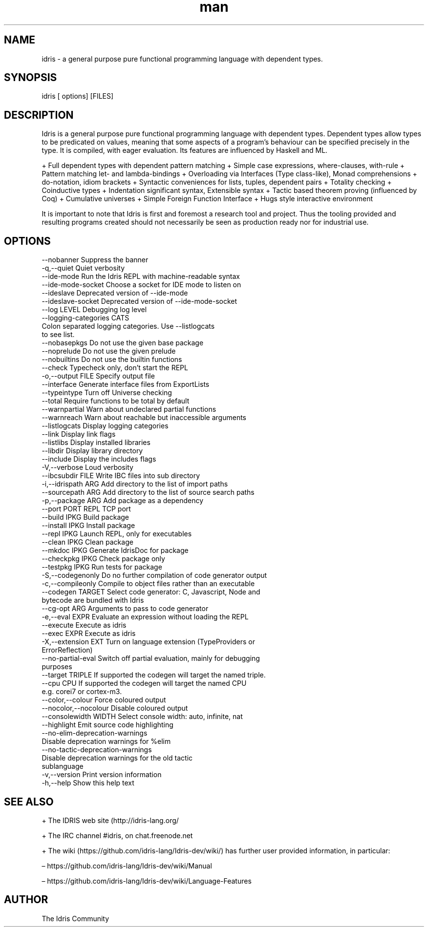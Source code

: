 .\" Manpage for Idris.
.\" Contact <> to correct errors or typos.
.TH man 1 "25 March 2016" "0.12.2" "Idris man page"
.SH NAME
idris -\ a general purpose pure functional programming language with dependent types.
.SH SYNOPSIS
idris [ options] [FILES]
.SH DESCRIPTION
Idris is a general purpose pure functional programming language with
dependent types. Dependent types allow types to be predicated on
values, meaning that some aspects of a program’s behaviour can be
specified precisely in the type. It is compiled, with eager
evaluation. Its features are influenced by Haskell and ML.

+ Full dependent types with dependent pattern matching
+ Simple case expressions, where-clauses, with-rule
+ Pattern matching let- and lambda-bindings
+ Overloading via Interfaces (Type class-like), Monad comprehensions
+ do-notation, idiom brackets
+ Syntactic conveniences for lists, tuples, dependent pairs
+ Totality checking
+ Coinductive types
+ Indentation significant syntax, Extensible syntax
+ Tactic based theorem proving (influenced by Coq)
+ Cumulative universes
+ Simple Foreign Function Interface
+ Hugs style interactive environment

It is important to note that Idris is first and foremost a research tool
and project. Thus the tooling provided and resulting programs created
should not necessarily be seen as production ready nor for industrial use.

.SH OPTIONS
  --nobanner               Suppress the banner
  -q,--quiet               Quiet verbosity
  --ide-mode               Run the Idris REPL with machine-readable syntax
  --ide-mode-socket        Choose a socket for IDE mode to listen on
  --ideslave               Deprecated version of --ide-mode
  --ideslave-socket        Deprecated version of --ide-mode-socket
  --log LEVEL              Debugging log level
  --logging-categories CATS
                           Colon separated logging categories. Use --listlogcats
                           to see list.
  --nobasepkgs             Do not use the given base package
  --noprelude              Do not use the given prelude
  --nobuiltins             Do not use the builtin functions
  --check                  Typecheck only, don't start the REPL
  -o,--output FILE         Specify output file
  --interface              Generate interface files from ExportLists
  --typeintype             Turn off Universe checking
  --total                  Require functions to be total by default
  --warnpartial            Warn about undeclared partial functions
  --warnreach              Warn about reachable but inaccessible arguments
  --listlogcats            Display logging categories
  --link                   Display link flags
  --listlibs               Display installed libraries
  --libdir                 Display library directory
  --include                Display the includes flags
  -V,--verbose             Loud verbosity
  --ibcsubdir FILE         Write IBC files into sub directory
  -i,--idrispath ARG       Add directory to the list of import paths
  --sourcepath ARG         Add directory to the list of source search paths
  -p,--package ARG         Add package as a dependency
  --port PORT              REPL TCP port
  --build IPKG             Build package
  --install IPKG           Install package
  --repl IPKG              Launch REPL, only for executables
  --clean IPKG             Clean package
  --mkdoc IPKG             Generate IdrisDoc for package
  --checkpkg IPKG          Check package only
  --testpkg IPKG           Run tests for package
  -S,--codegenonly         Do no further compilation of code generator output
  -c,--compileonly         Compile to object files rather than an executable
  --codegen TARGET         Select code generator: C, Javascript, Node and
                           bytecode are bundled with Idris
  --cg-opt ARG             Arguments to pass to code generator
  -e,--eval EXPR           Evaluate an expression without loading the REPL
  --execute                Execute as idris
  --exec EXPR              Execute as idris
  -X,--extension EXT       Turn on language extension (TypeProviders or
                           ErrorReflection)
  --no-partial-eval        Switch off partial evaluation, mainly for debugging
                           purposes
  --target TRIPLE          If supported the codegen will target the named triple.
  --cpu CPU                If supported the codegen will target the named CPU
                           e.g. corei7 or cortex-m3.
  --color,--colour         Force coloured output
  --nocolor,--nocolour     Disable coloured output
  --consolewidth WIDTH     Select console width: auto, infinite, nat
  --highlight              Emit source code highlighting
  --no-elim-deprecation-warnings
                           Disable deprecation warnings for %elim
  --no-tactic-deprecation-warnings
                           Disable deprecation warnings for the old tactic
                           sublanguage
  -v,--version             Print version information
  -h,--help                Show this help text

.SH SEE ALSO

+ The IDRIS web site (http://idris-lang.org/

+  The IRC channel #idris, on chat.freenode.net

+ The wiki (https://github.com/idris-lang/Idris-dev/wiki/) has further user provided information, in particular:

  – https://github.com/idris-lang/Idris-dev/wiki/Manual

  – https://github.com/idris-lang/Idris-dev/wiki/Language-Features

.SH AUTHOR
The Idris Community
